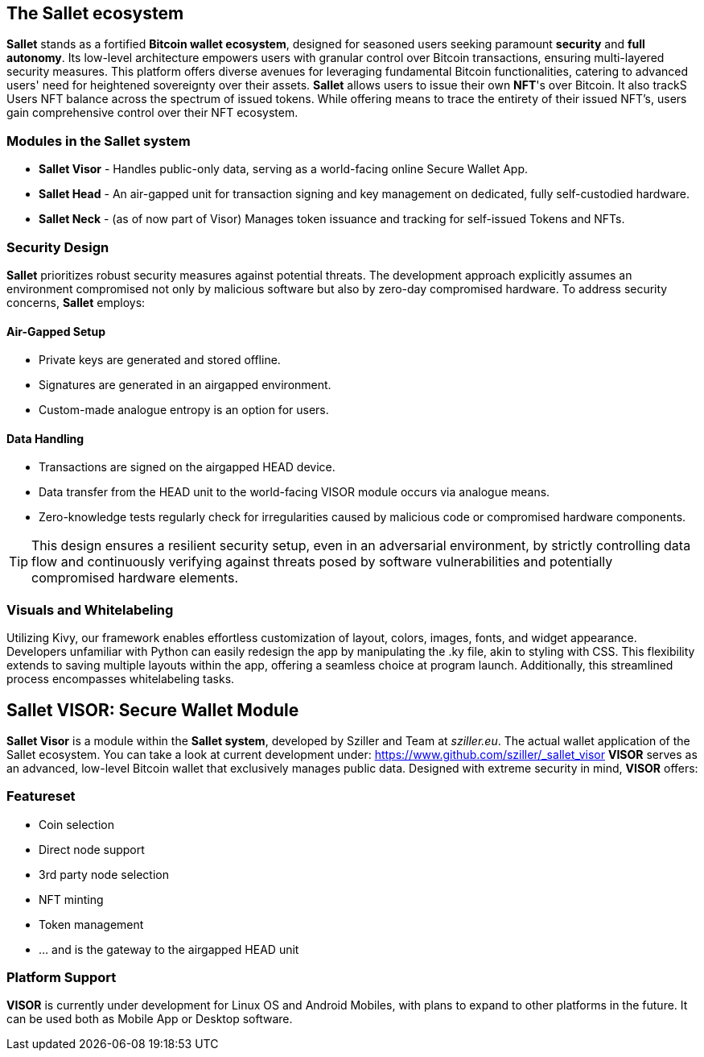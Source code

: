 == The Sallet ecosystem
*Sallet* stands as a fortified *Bitcoin wallet ecosystem*, designed for seasoned users seeking paramount *security*
and *full autonomy*. Its low-level architecture empowers users with granular control over Bitcoin transactions, ensuring
multi-layered security measures. This platform offers diverse avenues for leveraging fundamental Bitcoin
functionalities, catering to advanced users' need for heightened sovereignty over their assets.
*Sallet* allows users to issue their own *NFT*'s over Bitcoin. It also trackS Users NFT balance across the spectrum
of issued tokens. While offering means to trace the entirety of their issued NFT's, users gain comprehensive control
over their NFT ecosystem.

=== Modules in the *Sallet system*
- *Sallet Visor* - Handles public-only data, serving as a world-facing online Secure Wallet App.
- *Sallet Head* - An air-gapped unit for transaction signing and key management on dedicated, fully self-custodied
hardware.
- *Sallet Neck* - (as of now part of Visor) Manages token issuance and tracking for self-issued Tokens and NFTs.

=== Security Design
*Sallet* prioritizes robust security measures against potential threats.
The development approach explicitly assumes an environment compromised not only by malicious software but also
by zero-day compromised hardware. To address security concerns, *Sallet* employs:

==== Air-Gapped Setup
- Private keys are generated and stored offline.
- Signatures are generated in an airgapped environment.
- Custom-made analogue entropy is an option for users.

==== Data Handling
- Transactions are signed on the airgapped HEAD device.
- Data transfer from the HEAD unit to the world-facing VISOR module occurs via analogue means.
- Zero-knowledge tests regularly check for irregularities caused by malicious code or compromised hardware components.

[TIP]
====
This design ensures a resilient security setup, even in an adversarial environment, by strictly controlling data flow
and continuously verifying against threats posed by software vulnerabilities and potentially compromised hardware elements.
====

=== Visuals and Whitelabeling
Utilizing Kivy, our framework enables effortless customization of layout, colors, images, fonts, and widget appearance.
Developers unfamiliar with Python can easily redesign the app by manipulating the .ky file, akin to styling with CSS. 
This flexibility extends to saving multiple layouts within the app, offering a seamless choice at program launch.
Additionally, this streamlined process encompasses whitelabeling tasks.

== *Sallet VISOR*: Secure Wallet Module
*Sallet Visor* is a module within the *Sallet system*, developed by Sziller and Team at _sziller.eu_.
The actual wallet application of the Sallet ecosystem.
You can take a look at current development under: https://www.github.com/sziller/_sallet_visor
*VISOR* serves as an advanced, low-level Bitcoin wallet that exclusively manages public data.
Designed with extreme security in mind, *VISOR* offers:

=== Featureset
- Coin selection
- Direct node support
- 3rd party node selection
- NFT minting
- Token management
- ... and is the gateway to the airgapped HEAD unit

=== Platform Support
*VISOR* is currently under development for Linux OS and Android Mobiles,
with plans to expand to other platforms in the future.
It can be used both as Mobile App or Desktop software.
